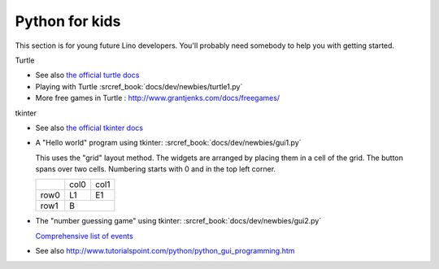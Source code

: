 .. _dev.kids:

===============
Python for kids
===============

This section is for young future Lino developers. You'll probably need somebody
to help you with getting started.

Turtle

- See also `the official turtle docs <https://docs.python.org/3.3/library/turtle.html>`__
- Playing with Turtle :srcref_book:`docs/dev/newbies/turtle1.py`
- More free games in Turtle : http://www.grantjenks.com/docs/freegames/

tkinter

- See also `the official tkinter docs <https://docs.python.org/3.3/library/tkinter.html>`__

- A "Hello world" program using tkinter: :srcref_book:`docs/dev/newbies/gui1.py`

  This uses the "grid" layout method. The widgets are arranged by placing them in a cell of the grid.
  The button spans over two cells. Numbering starts with 0 and in the top left corner.

  +------+------+------+
  |      | col0 | col1 |
  +------+------+------+
  | row0 |  L1  |  E1  |
  +------+------+------+
  | row1 |   B         |
  +------+------+------+


- The "number guessing game" using tkinter: :srcref_book:`docs/dev/newbies/gui2.py`

  `Comprehensive list of events <https://effbot.org/tkinterbook/tkinter-events-and-bindings.htm>`__

- See also http://www.tutorialspoint.com/python/python_gui_programming.htm
